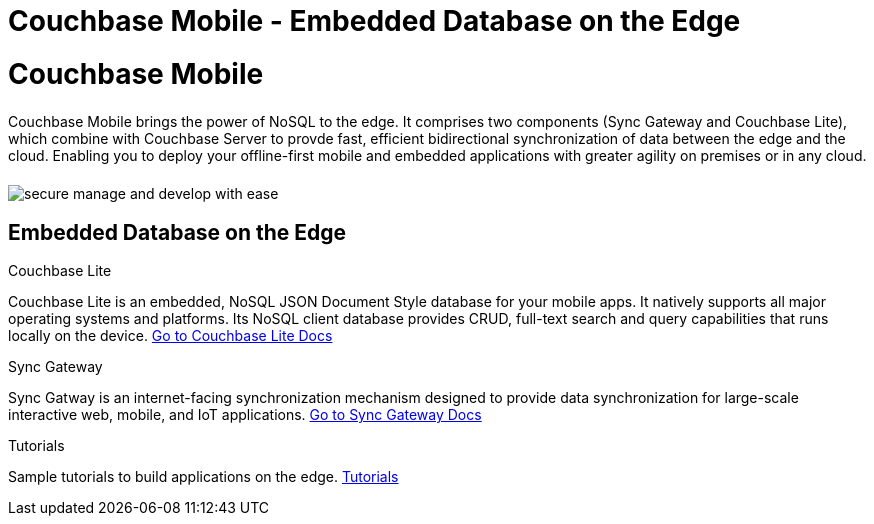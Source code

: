 = Couchbase Mobile - Embedded Database on the Edge
:page-layout: landing-page-core-concept
:page-role: tiles
:!sectids:

= Couchbase Mobile
++++
<div class="card-row">
++++

[.column]
====== {empty}
[.content]
Couchbase Mobile brings the power of NoSQL to the edge. It comprises two components (Sync Gateway and Couchbase Lite), which combine with Couchbase Server to provde fast, efficient bidirectional synchronization of data between the edge and the cloud. Enabling you to deploy your offline-first mobile and embedded applications with greater agility on premises or in any cloud.

[.column]
====== {empty}
[.media-left]
image::secure-manage-and-develop-with-ease.svg[]

++++
</div>
++++

== Embedded Database on the Edge
++++
<div class="card-row three-column-row">
++++

[.column]
.Couchbase Lite

[.content]
Couchbase Lite is an embedded, NoSQL JSON Document Style database for your mobile apps. It natively supports all major operating systems and platforms. Its NoSQL client database provides CRUD, full-text search and query capabilities that runs locally on the device.
{empty}
xref:couchbase-lite::introduction.adoc[Go to Couchbase Lite Docs]

[.column]
.Sync Gateway

[.content]
Sync Gatway is an internet-facing synchronization mechanism designed to provide data synchronization for large-scale interactive web, mobile, and IoT applications.
{empty}
xref:sync-gateway::introduction.adoc[Go to Sync Gateway Docs]

[.column]
.Tutorials

[.content]
Sample tutorials to build applications on the edge.
{empty}
xref:tutorials::index.adoc[Tutorials]

++++
</div>
++++
